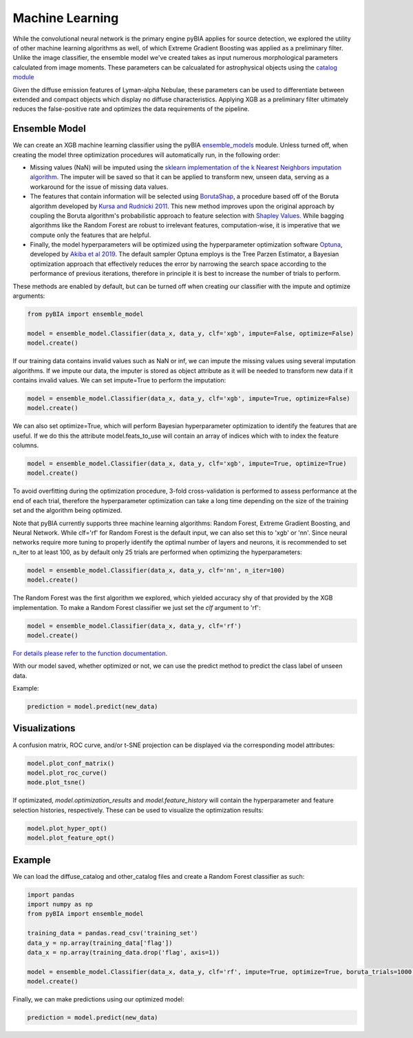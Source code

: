 .. _Machine_Learning:

Machine Learning
===========

While the convolutional neural network is the primary engine pyBIA applies for source detection, we explored the utility of other machine learning algorithms as well, of which Extreme Gradient Boosting was applied as a preliminary filter. Unlike the image classifier, the ensemble model we've created takes as input numerous morphological parameters calculated from image moments. These parameters can be calcualated for astrophysical objects using the `catalog module <https://pybia.readthedocs.io/en/latest/autoapi/pyBIA/catalog/index.html>`_

Given the diffuse emission features of Lyman-alpha Nebulae, these parameters can be used to differentiate between extended and compact objects which display no diffuse characteristics. Applying XGB as a preliminary filter ultimately reduces the false-positive rate and optimizes the data requirements of the pipeline. 

Ensemble Model
-----------

We can create an XGB machine learning classifier using the pyBIA `ensemble_models <https://pybia.readthedocs.io/en/latest/autoapi/pyBIA/rf_model/index.html>`_
module. Unless turned off, when creating the model three optimization procedures will automatically run, in the following order:

-  Missing values (NaN) will be imputed using the `sklearn implementation of the k Nearest Neighbors imputation algorithm <https://scikit-learn.org/stable/modules/generated/sklearn.impute.KNNImputer.html>`_. The imputer will be saved so that it can be applied to transform new, unseen data, serving as a workaround for the issue of missing data values. 

-  The features that contain information will be selected using `BorutaShap <https://zenodo.org/record/4247618>`_, a procedure based off of the Boruta algorithm developed by `Kursa and Rudnicki 2011 <https://arxiv.org/pdf/1106.5112.pdf>`_. This new method improves upon the original approach by coupling the Boruta algorithm's probabilistic approach to feature selection with `Shapley Values <https://christophm.github.io/interpretable-ml-book/shapley.html>`_. While bagging algorithms like the Random Forest are robust to irrelevant features, computation-wise, it is imperative that we compute only the features that are helpful.

-  Finally, the model hyperparameters will be optimized using the hyperparameter optimization software `Optuna <https://optuna.org/>`_, developed by `Akiba et al 2019 <https://arxiv.org/abs/1907.10902>`_. The default sampler Optuna employs is the Tree Parzen Estimator, a Bayesian optimization approach that effectively reduces the error by narrowing the search space according to the performance of previous iterations, therefore in principle it is best to increase the number of trials to perform.

These methods are enabled by default, but can be turned off when creating our classifier with the impute and optimize arguments:

.. code-block:: python

	from pyBIA import ensemble_model

	model = ensemble_model.Classifier(data_x, data_y, clf='xgb', impute=False, optimize=False)
	model.create()

If our training data contains invalid values such as NaN or inf, we can impute the missing values using several imputation algorithms. If we impute our data, the imputer is stored as object attribute as it will be needed to transform new data if it contains invalid values. We can set impute=True to perform the imputation:

.. code-block:: python

	model = ensemble_model.Classifier(data_x, data_y, clf='xgb', impute=True, optimize=False)
	model.create()

We can also set optimize=True, which will perform Bayesian hyperparameter optimization to identify the features that are useful. If we do this the attribute model.feats_to_use will contain an array of indices which with to index the feature columns.

.. code-block:: python

	model = ensemble_model.Classifier(data_x, data_y, clf='xgb', impute=True, optimize=True)
	model.create()

To avoid overfitting during the optimization procedure, 3-fold cross-validation is performed to assess performance at the end of each trial, therefore the hyperparameter optimization can take a long time depending on the size of the training set and the algorithm being optimized. 

Note that pyBIA currently supports three machine learning algorithms: Random Forest, Extreme Gradient Boosting, and Neural Network. While clf='rf' for Random Forest is the default input, we can also set this to 'xgb' or 'nn'. Since neural networks require more tuning to properly identify the optimal number of layers and neurons, it is recommended to set n_iter to at least 100, as by default only 25 trials are performed when optimizing the hyperparameters:

.. code-block:: python

   model = ensemble_model.Classifier(data_x, data_y, clf='nn', n_iter=100)
   model.create()

The Random Forest was the first algorithm we explored, which yielded accuracy shy of that provided by the XGB implementation. To make a Random Forest classifier we just set the `clf` argument to 'rf':

.. code-block:: python

   model = ensemble_model.Classifier(data_x, data_y, clf='rf')
   model.create()

`For details please refer to the function documentation <https://pybia.readthedocs.io/en/latest/autoapi/pyBIA/ensemble_models/index.html#pyBIA.ensemble_models.create>`_.

With our model saved, whether optimized or not, we can use the predict method to predict the class label of unseen data. 

Example:

.. code-block:: python

	prediction = model.predict(new_data)

Visualizations
-----------

A confusion matrix, ROC curve, and/or t-SNE projection can be displayed via the corresponding model attributes:

.. code-block:: python

	model.plot_conf_matrix()
	model.plot_roc_curve()
	mode.plot_tsne()

If optimizated, `model.optimization_results` and `model.feature_history` will contain the hyperparameter and feature selection histories, respectively. These can be used to visualize the optimization results:

.. code-block:: python
	
	model.plot_hyper_opt()
	model.plot_feature_opt()

Example
-----------

We can load the diffuse_catalog and other_catalog files and create a Random Forest classifier as such:

.. code-block:: python
	
	import pandas
	import numpy as np
	from pyBIA import ensemble_model

	training_data = pandas.read_csv('training_set')
	data_y = np.array(training_data['flag'])
	data_x = np.array(training_data.drop('flag', axis=1))

	model = ensemble_model.Classifier(data_x, data_y, clf='rf', impute=True, optimize=True, boruta_trials=1000, n_iter=10000)
	model.create()
	
Finally, we can make predictions using our optimized model:

.. code-block:: python

	prediction = model.predict(new_data)




